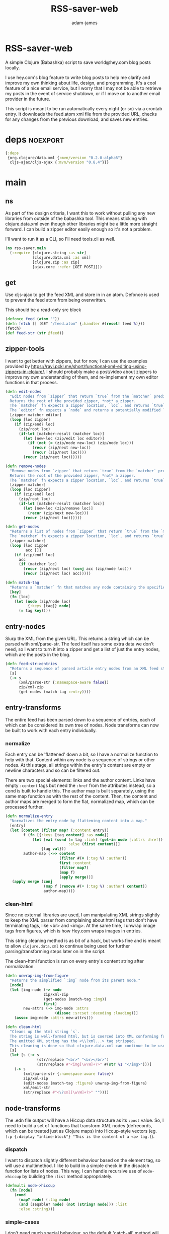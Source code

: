 * RSS-saver-web
#+Title: RSS-saver-web
#+AUTHOR: adam-james
#+STARTUP: overview
#+EXCLUDE_TAGS: excl
#+PROPERTY: header-args :cache yes :noweb yes :results value :mkdirp yes :padline yes :async
#+HTML_DOCTYPE: html5
#+OPTIONS: toc:2 num:nil html-style:nil html-postamble:nil html-preamble:nil html5-fancy:t

A simple Clojure (Babashka) script to save world@hey.com blog posts locally.

I use hey.com's blog feature to write blog posts to help me clarify and improve my own thinking about life, design, and programming. It's a cool feature of a nice email service, but I worry that I may not be able to retrieve my posts in the event of service shutdown, or if I move on to another email provider in the future.

This script is meant to be run automatically every night (or so) via a crontab entry. It downloads the feed.atom xml file from the provided URL, checks for any changes from the previous download, and saves new entries.

* deps :noexport:
#+begin_src clojure
{:deps
 {org.clojure/data.xml {:mvn/version "0.2.0-alpha6"}
  cljs-ajax/cljs-ajax {:mvn/version "0.8.4"}}}

#+end_src

* main
** ns
As part of the design criteria, I want this to work without pulling any new libraries from outside of the babashka tool. This means sticking with clojure.data.xml even though other libraries might be a little more straight forward. I can build a zipper editor easily enough so it's not a problem.

I'll want to run it as a CLI, so I'll need tools.cli as well.

#+NAME: ns
#+begin_src clojure
(ns rss-saver.main
  (:require [clojure.string :as str]
            [clojure.data.xml :as xml]
            [clojure.zip :as zip]
            [ajax.core :refer [GET POST]]))

#+end_src

** get
Use cljs-ajax to get the feed XML and store in in an atom. Defonce is used to prevent the feed atom from being overwritten.

This should be a read-only src block

#+begin_src clojure
(defonce feed (atom ""))
(defn fetch [] (GET "/feed.atom" {:handler #(reset! feed %)}))
(fetch)
(def feed-str (str @feed))
#+end_src

** zipper-tools
I want to get better with zippers, but for now, I can use the examples provided by [[https://ravi.pckl.me/short/functional-xml-editing-using-zippers-in-clojure/]].
I should probably make a post/video about zippers to improve my own understanding of them, and re-implement my own editor functions in that process.

#+NAME: zipper-tools
#+begin_src clojure
(defn edit-nodes
  "Edit nodes from `zipper` that return `true` from the `matcher` predicate fn with the `editor` fn.
  Returns the root of the provided zipper, *not* a zipper.
  The `matcher` fn expects a zipper location, `loc`, and returns `true` (or some value) or `false` (or nil).
  The `editor` fn expects a `node` and returns a potentially modified `node`."
  [zipper matcher editor]
  (loop [loc zipper]
    (if (zip/end? loc)
      (zip/root loc)
      (if-let [matcher-result (matcher loc)]
        (let [new-loc (zip/edit loc editor)]
          (if (not (= (zip/node new-loc) (zip/node loc)))
            (recur (zip/next new-loc))
            (recur (zip/next loc))))
        (recur (zip/next loc))))))

(defn remove-nodes
  "Remove nodes from `zipper` that return `true` from the `matcher` predicate fn.
  Returns the root of the provided zipper, *not* a zipper.
  The `matcher` fn expects a zipper location, `loc`, and returns `true` (or some value) or `false` (or nil)."
  [zipper matcher]
  (loop [loc zipper]
    (if (zip/end? loc)
      (zip/root loc)
      (if-let [matcher-result (matcher loc)]
        (let [new-loc (zip/remove loc)]
          (recur (zip/next new-loc)))
        (recur (zip/next loc))))))

(defn get-nodes
  "Returns a list of nodes from `zipper` that return `true` from the `matcher` predicate fn.
  The `matcher` fn expects a zipper location, `loc`, and returns `true` (or some value) or `false` (or nil)."
  [zipper matcher]
  (loop [loc zipper
         acc []]
    (if (zip/end? loc)
      acc
      (if (matcher loc)
        (recur (zip/next loc) (conj acc (zip/node loc)))
        (recur (zip/next loc) acc)))))

(defn match-tag
  "Returns a `matcher` fn that matches any node containing the specified `key` as its `:tag` value."
  [key]
  (fn [loc]
    (let [node (zip/node loc)
          {:keys [tag]} node]
      (= tag key))))

#+end_src

** entry-nodes
Slurp the XML from the given URL. This returns a string which can be parsed with xml/parse-str. The feed itself has some extra data we don't need, so I want to turn it into a zipper and get a list of just the entry nodes, which are the posts in the blog.

#+NAME: entry-nodes
#+begin_src clojure
(defn feed-str->entries
  "Returns a sequence of parsed article entry nodes from an XML feed string."
  [s]
  (-> s
      (xml/parse-str {:namespace-aware false})
      zip/xml-zip
      (get-nodes (match-tag :entry))))

#+end_src

** entry-transforms
The entire feed has been parsed down to a sequence of entries, each of which can be considered its own tree of nodes. Node transforms can now be built to work with each entry individually.

*** normalize
Each entry can be 'flattened' down a bit, so I have a normalize function to help with that. Content within any node is a sequence of strings or other nodes. At this stage, all strings within the entry's content are empty or newline characters and so can be filtered out.

There are two special elements: links and the author content. Links have empty ~:content~ tags but need the ~:href~ from the attributes instead, so a cond is built to handle this. The author map is built separately, using the same map function as with the rest of the content. Then, the content and author maps are merged to form the flat, normalized map, which can be processed further.

#+NAME: normalize
#+begin_src clojure
(defn normalize-entry
  "Normalizes the entry node by flattening content into a map."
  [entry]
  (let [content (filter map? (:content entry))
        f (fn [{:keys [tag content] :as node}]
            (let [val (cond (= tag :link) (get-in node [:attrs :href])
                            :else (first content))]
                {tag val}))
        author-map (->> content
                        (filter #(= (:tag %) :author))
                        first :content
                        (filter map?)
                        (map f)
                        (apply merge))]
   (apply merge (conj
                 (map f (remove #(= (:tag %) :author) content))
                 author-map))))

#+end_src

*** clean-html
Since no external libraries are used, I am manipulating XML strings slightly to keep the XML parser from complaining about html tags that don't have terminating tags, like <br> and <img>. At the same time, I unwrap image tags from figures, which is how Hey.com wraps images in entries.

This string cleaning method is as bit of a hack, but works fine and is meant to allow ~clojure.data.xml~ to continue being used for further parsing/transforming steps later on in the script.

The clean-html function is run on every entry's content string after normalization.

#+NAME: clean-html
#+begin_src clojure
(defn unwrap-img-from-figure
  "Returns the simplified `:img` node from its parent node."
  [node]
  (let [img-node (-> node
                 zip/xml-zip
                 (get-nodes (match-tag :img))
                 first)
        new-attrs (-> img-node :attrs
                      (dissoc :srcset :decoding :loading))]
    (assoc img-node :attrs new-attrs)))

(defn clean-html
  "Cleans up the html string `s`.
  The string is well-formed html, but is coerced into XML conforming form by closing <br> and <img> tags.
  The emitted XML string has the <\\?xml...> tag stripped.
  This cleaning is done so that clojure.data.xml can continue to be used for parsing in later stages."
  [s]
  (let [s (-> s
              (str/replace "<br>" "<br></br>")
              (str/replace #"<img[\w\W]+?>" #(str %1 "</img>")))]
    (-> s
        (xml/parse-str {:namespace-aware false})
        zip/xml-zip
        (edit-nodes (match-tag :figure) unwrap-img-from-figure)
        xml/emit-str
        (str/replace #"<\?xml[\w\W]+?>" ""))))

#+end_src

** node-transforms
The .edn file output will have a Hiccup data structure as its ~:post~ value. So, I need to build a set of functions that transform XML nodes (defrecords, which can be treated just as Clojure maps) into Hiccup-style vectors (eg. ~[:p {:display "inline-block"} "This is the content of a <p> tag.]~).

*** dispatch
I want to dispatch slightly different behaviour based on the element tag, so will use a multimethod. I like to build in a simple check in the dispatch function for lists of nodes. This way, I can handle recursive use of ~node->hiccup~ by building the ~:list~ method appropriately.

#+NAME: mm-dispatch
#+begin_src clojure
(defmulti node->hiccup
  (fn [node]
    (cond
      (map? node) (:tag node)
      (and (seqable? node) (not (string? node))) :list
      :else :string)))

#+end_src

*** simple-cases
I don't need much special behaviour, so the default 'catch-all' method will do most of the work. A simple string case and div case are also given.

#+NAME: mm-simple-cases
#+begin_src clojure
(defmethod node->hiccup :string
  [node]
  (when-not (= (str/trim node) "") node))

(defmethod node->hiccup :div [node] (node->hiccup (:content node)))
(defmethod node->hiccup :default
  [{:keys [tag attrs content]}]
  [tag attrs (node->hiccup content)])

#+end_src

*** List Case
This case has a bit of machinery to it. Every time the list method is used, it means that a sequence of nodes have to be handled. To clean up the structure, I am building a flattening function that runs on each list. This flatten function will flatten everything down completely, except for hiccup vectors. I can't simply ~mapcat~ everything because it would destry the hiccup-style structure, as vectors can be flattened down to their elements. The result of selective-flatten is a flat list of strings and/or hiccup elements.

#+NAME: mm-list-case
#+begin_src clojure
(defn de-dupe
  "Remove only consecutive duplicate entries from the `list`."
  [list]
  (->> list
       (partition-by identity)
       (map first)))

(defn selective-flatten
  ([l] (selective-flatten [] l))
  ([acc l]
   (if (seq l)
     (let [item (first l)
           xacc (if (or (string? item)
                        (and (vector? item) (keyword? (first item))))
                 (conj acc item)
                 (into [] (concat acc (selective-flatten item))))]
       (recur xacc (rest l)))
     (apply list acc))))

(defmethod node->hiccup :list
  [node]
  (->> node
       (map node->hiccup)
       (remove nil?)
       de-dupe
       selective-flatten))

#+end_src

*** re-grouping
The flattened list of hiccup elements can then be processed and re-grouped on the basis of inline elements and string-br pairs. The html from hey.com blog posts has a lot of <br> tags and plain strings. I think that comes from the fact that it's html formatted to be viewed by email readers. However, for re-hosting to my own site, I want to use proper html structure, and so I want to group plain strings and <br> tags into <p> tags. I also need to make sure ~ul~, ~ol~, ~li~, ~em~, and ~strong~ tags are handled appropriately, so I have some grouping to do.

I also de-dupe the list which can be helpful in eliminating extra newlines. There is a slight risk of this eliminating a deliberately duplicated sentence, but I'll just accept that as a potential weakness to this solution. I don't think I'll use that writing style at all anyway.

#+NAME: re-grouping
#+begin_src clojure
(defn inline-elem? [item] (when (#{:em :strong :a} (first item)) true))
(defn inline? [item] (or (string? item) (inline-elem? item)))

(defn group-inline
  "Groups the `list` of strings and Hiccup elements using the `inline?` predicate and wraps them in <p> tags.
  Once all groups are wrapped, the list is flattened again and any remaining <br> tags are removed."
  [list]
  (let [groups (partition-by inline? list)
        f (fn [l]
            (if (not= (first (first l)) :br)
              (into [:p] l)
              l))]
    (->> groups
         (map f)
         selective-flatten
         (remove #(= :br (first %))))))

#+end_src

** edn
Put all of the node transforms and list manipulations together to build an entry->edn function.

#+NAME: to-edn
#+begin_src clojure
(defn html-str->hiccup
  "Parses and converts an html string `s` into a Hiccup data structure."
  [s]
  (-> s
      (xml/parse-str {:namespace-aware false})
      node->hiccup
      group-inline
      de-dupe))

(defn entry->edn
  "Converts a parsed XML entry node into a Hiccup data structure."
  [entry]
  (let [entry (normalize-entry entry)]
    {:id (:id entry)
     :file-contents (assoc entry :post (->> entry :content
                                            clean-html
                                            html-str->hiccup))}))

#+end_src

** html :noexport:
Since I have the parsing machinery, it's trivial to build an html page export function now. I simply have to make a document structure with Hiccup and place the content from the entry inside.

*NOTE:* I have a ~(str/replace #"</br>" "")~ hack in this fn because I cannot figure out why my Babashka script is emitting closing br tags. In the REPL it works fine... If I leave the closing tags there, my web browser interprets it as two <br> tags instead, making the page render incorrectly.

#+NAME: to-html
#+begin_src clojure
(defn readable-date
  "Format the date string `s` into a nicer form for display."
  [s]
  (as-> s s
    (str/split s #"[a-zA-Z]")
    (str/join " " s)))

(defn entry->html
  "Converts a parsed XML entry node into an html document."
  [entry]
  (let [entry (normalize-entry entry)
        info-span (fn [label s]
                    [:span {:style {:display "block"
                                    :margin-bottom "2px"}}
                     [:strong label] s])
        post (->> entry :content
                   clean-html
                   html-str->hiccup)]
    (assoc entry :file-contents
           (->
            (str
            "<!DOCTYPE html>\n"
            (html
             {:mode :html}
             [:head
              [:meta {:charset "utf-8"}]
              [:title (:title entry)]]
             [:body
              [:div {:class "post-info"}
               (info-span "Author: " (:name entry))
               (info-span "Email: " (:email entry))
               (info-span "Published: " (readable-date (:published entry)))
               (info-span "Updated: " (readable-date (:updated entry)))]
              [:a {:href (:link entry)} [:h1 (:title entry)]]
              post]))
           (str/replace #"</br>" "")))))

(def opts {:url "https://world.hey.com/adam.james/feed.atom"
           :dir "posts"
           :format "edn"})

(def entries (feed-str->entries (slurp (:url opts))))

#+end_src
